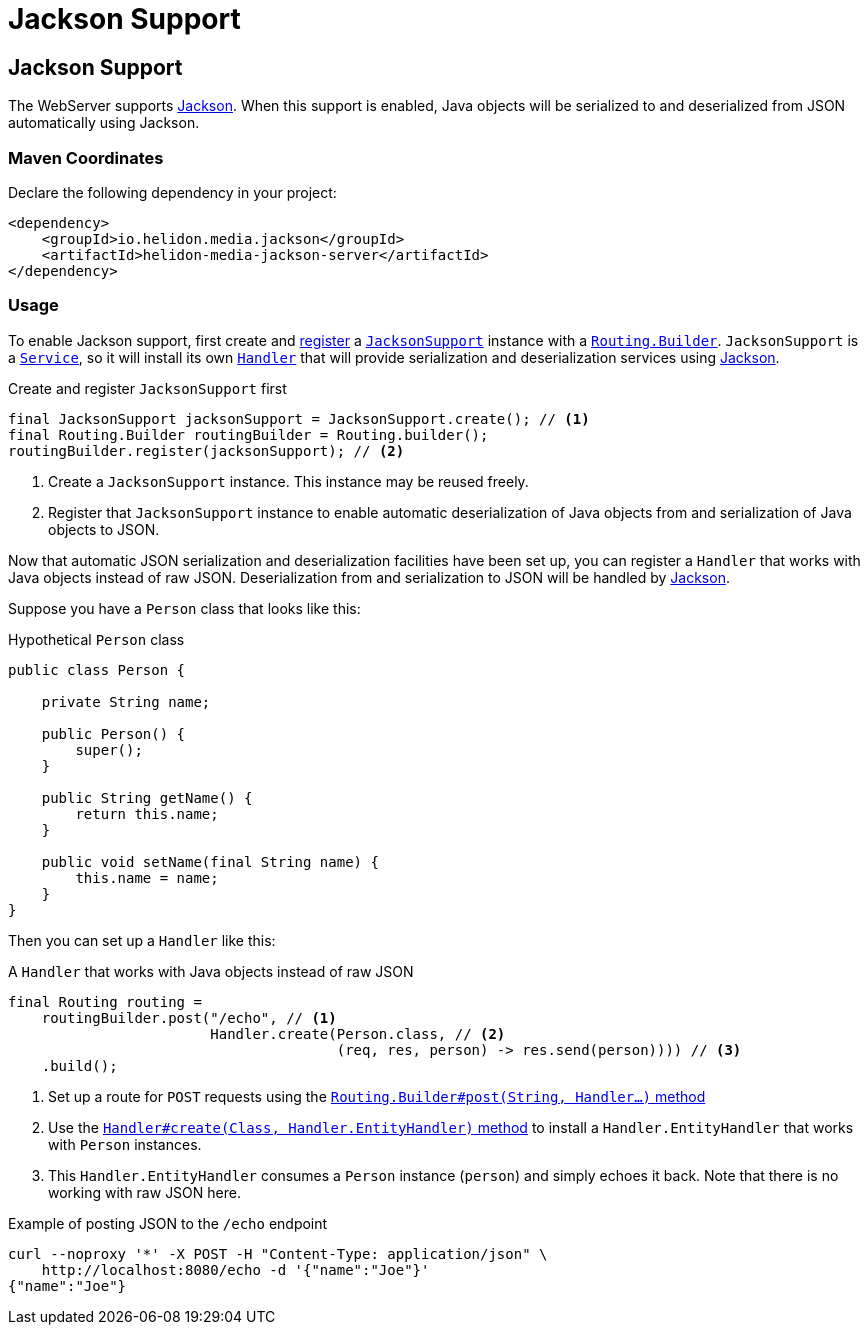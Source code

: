 ///////////////////////////////////////////////////////////////////////////////

    Copyright (c) 2019 Oracle and/or its affiliates. All rights reserved.

    Licensed under the Apache License, Version 2.0 (the "License");
    you may not use this file except in compliance with the License.
    You may obtain a copy of the License at

        http://www.apache.org/licenses/LICENSE-2.0

    Unless required by applicable law or agreed to in writing, software
    distributed under the License is distributed on an "AS IS" BASIS,
    WITHOUT WARRANTIES OR CONDITIONS OF ANY KIND, either express or implied.
    See the License for the specific language governing permissions and
    limitations under the License.

///////////////////////////////////////////////////////////////////////////////

= Jackson Support
:description: Helidon Reactive WebServer Jackson support
:keywords: helidon, reactive, reactive streams, reactive java, reactive webserver

== Jackson Support
The WebServer supports
https://github.com/FasterXML/jackson#jackson-project-home-github[Jackson].
When this support is enabled, Java objects will be serialized to and
deserialized from JSON automatically using Jackson.

=== Maven Coordinates

Declare the following dependency in your project:

[source,xml,subs="verbatim,attributes"]
----
<dependency>
    <groupId>io.helidon.media.jackson</groupId>
    <artifactId>helidon-media-jackson-server</artifactId>
</dependency>
----

=== Usage
To enable Jackson support, first create and
https://helidon.io/docs/latest/apidocs/io/helidon/webserver/Routing.Builder.html#register-io.helidon.webserver.Service...-[register]
a
https://helidon.io/docs/latest/apidocs/io/helidon/media/jsonb/server/JacksonSupport.html[`JacksonSupport`]
instance with a
https://helidon.io/docs/latest/apidocs/io/helidon/webserver/Routing.Builder.html[`Routing.Builder`].
`JacksonSupport` is a
https://helidon.io/docs/latest/apidocs/io/helidon/webserver/Service.html[`Service`],
so it will install its own
https://helidon.io/docs/latest/apidocs/io/helidon/webserver/Handler.html[`Handler`]
that will provide serialization and deserialization services using
https://github.com/FasterXML/jackson#jackson-project-home-github[Jackson].

[source,java]
.Create and register `JacksonSupport` first
----
final JacksonSupport jacksonSupport = JacksonSupport.create(); // <1>
final Routing.Builder routingBuilder = Routing.builder();
routingBuilder.register(jacksonSupport); // <2>
----
<1> Create a `JacksonSupport` instance.  This instance may be
reused freely.
<2> Register that `JacksonSupport` instance to enable automatic
deserialization of Java objects from and serialization of Java objects
to JSON.

Now that automatic JSON serialization and deserialization facilities
have been set up, you can register a `Handler` that works with Java
objects instead of raw JSON.  Deserialization from and serialization
to JSON will be handled by
https://github.com/FasterXML/jackson#jackson-project-home-github[Jackson].

Suppose you have a `Person` class that looks like this:

[source,java]
.Hypothetical `Person` class
----
public class Person {

    private String name;

    public Person() {
        super();
    }

    public String getName() {
        return this.name;
    }

    public void setName(final String name) {
        this.name = name;
    }
}
----

Then you can set up a `Handler` like this:

[source,java]
.A `Handler` that works with Java objects instead of raw JSON
----
final Routing routing =
    routingBuilder.post("/echo", // <1>
                        Handler.create(Person.class, // <2>
                                       (req, res, person) -> res.send(person)))) // <3>
    .build();
----
<1> Set up a route for `POST` requests using the
https://helidon.io/docs/latest/apidocs/io/helidon/webserver/Routing.Builder.html#post-java.lang.String-io.helidon.webserver.Handler...-[`Routing.Builder#post(String, Handler...)` method]
<2> Use the
https://helidon.io/docs/latest/apidocs/io/helidon/webserver/Handler.html#create-java.lang.Class-io.helidon.webserver.Handler.EntityHandler-[`Handler#create(Class, Handler.EntityHandler)` method]
to install a `Handler.EntityHandler` that works with `Person` instances.
<3> This `Handler.EntityHandler` consumes a `Person` instance
(`person`) and simply echoes it back.  Note that there is no working
with raw JSON here.

[source,bash]
.Example of posting JSON to the `/echo` endpoint
----
curl --noproxy '*' -X POST -H "Content-Type: application/json" \
    http://localhost:8080/echo -d '{"name":"Joe"}'
{"name":"Joe"}
----
